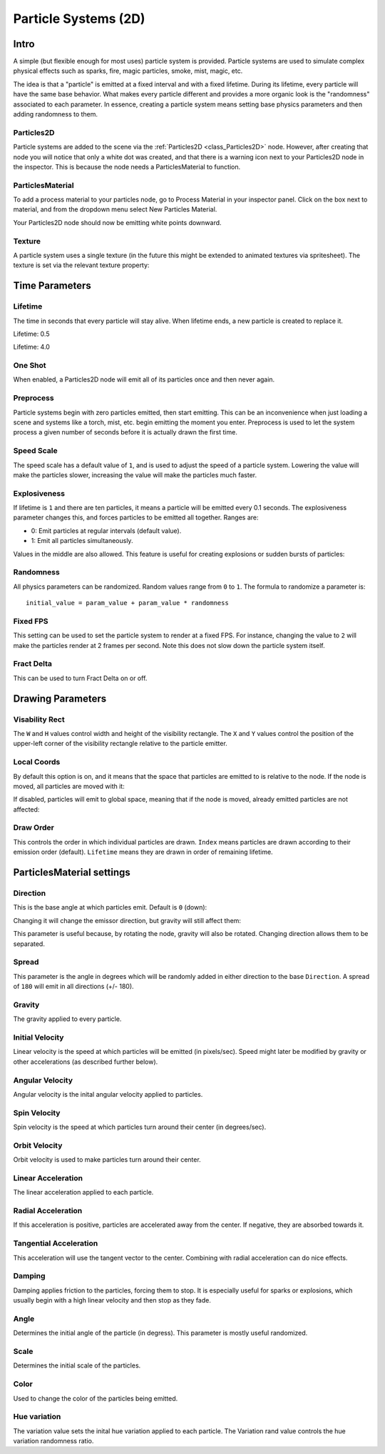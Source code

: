 .. _doc_particle_systems_2d:

Particle Systems (2D)
=====================

Intro
-----

A simple (but flexible enough for most uses) particle system is
provided. Particle systems are used to simulate complex physical effects
such as sparks, fire, magic particles, smoke, mist, magic, etc.

The idea is that a "particle" is emitted at a fixed interval and with a
fixed lifetime. During its lifetime, every particle will have the same
base behavior. What makes every particle different and provides a more
organic look is the "randomness" associated to each parameter. In
essence, creating a particle system means setting base physics
parameters and then adding randomness to them.

Particles2D
~~~~~~~~~~~

Particle systems are added to the scene via the
:ref:`Particles2D <class_Particles2D>`
node. However, after creating that node you will notice that only a white dot was created, 
and that there is a warning icon next to your Particles2D node in the inspector. This 
is because the node needs a ParticlesMaterial to function.

ParticlesMaterial
~~~~~~~~~~~~~~~~~

To add a process material to your particles node, go to Process Material in
your inspector panel. Click on the box next to material, and from the dropdown
menu select New Particles Material. 

.. image:: img/particles_material.png

Your Particles2D node should now be emitting
white points downward.

.. image:: img/particles1.png

Texture
~~~~~~~

A particle system uses a single texture (in the future this might be
extended to animated textures via spritesheet). The texture is set via
the relevant texture property:

.. image:: img/particles2.png

Time Parameters
---------------

Lifetime
~~~~~~~~

The time in seconds that every particle will stay alive. When lifetime
ends, a new particle is created to replace it.

Lifetime: 0.5

.. image:: img/paranim14.gif

Lifetime: 4.0

.. image:: img/paranim15.gif

One Shot
~~~~~~~~

When enabled, a Particles2D node will emit all of its particles once
and then never again.

Preprocess
~~~~~~~~~~

Particle systems begin with zero particles emitted, then start emitting.
This can be an inconvenience when just loading a scene and systems like
a torch, mist, etc. begin emitting the moment you enter. Preprocess is
used to let the system process a given number of seconds before it is
actually drawn the first time.

Speed Scale
~~~~~~~~~~~

The speed scale has a default value of ``1``, and is used to adjust the
speed of a particle system. Lowering the value will make the particles 
slower, increasing the value will make the particles much faster.

Explosiveness
~~~~~~~~~~~~~

If lifetime is ``1`` and there are ten particles, it means a particle
will be emitted every 0.1 seconds. The explosiveness parameter changes
this, and forces particles to be emitted all together. Ranges are:

-  0: Emit particles at regular intervals (default value).
-  1: Emit all particles simultaneously.

Values in the middle are also allowed. This feature is useful for
creating explosions or sudden bursts of particles:

.. image:: img/paranim18.gif

Randomness
~~~~~~~~~~

All physics parameters can be randomized. Random values range from ``0`` to
``1``. The formula to randomize a parameter is:

::

    initial_value = param_value + param_value * randomness

Fixed FPS
~~~~~~~~~

This setting can be used to set the particle system to render at a fixed 
FPS. For instance, changing the value to ``2`` will make the particles render
at 2 frames per second. Note this does not slow down the particle system itself.

Fract Delta
~~~~~~~~~~~

This can be used to turn Fract Delta on or off.

Drawing Parameters 
------------------

Visability Rect
~~~~~~~~~~~~~~~
 
The ``W`` and ``H`` values control width and height of the visibility
rectangle. The ``X`` and ``Y`` values control the position of the upper-left
corner of the visibility rectangle relative to the particle emitter.

Local Coords
~~~~~~~~~~~~

By default this option is on, and it means that the space that particles
are emitted to is relative to the node. If the node is moved, all
particles are moved with it:

.. image:: img/paranim20.gif

If disabled, particles will emit to global space, meaning that if the
node is moved, already emitted particles are not affected:

.. image:: img/paranim21.gif

Draw Order
~~~~~~~~~~

This controls the order in which individual particles are drawn. ``Index``
means particles are drawn according to their emission order (default).
``Lifetime`` means they are drawn in order of remaining lifetime.

ParticlesMaterial settings
--------------------------

Direction
~~~~~~~~~

This is the base angle at which particles emit. Default is ``0`` (down):

.. image:: img/paranim1.gif

Changing it will change the emissor direction, but gravity will still
affect them:

.. image:: img/paranim2.gif

This parameter is useful because, by rotating the node, gravity will
also be rotated. Changing direction allows them to be separated.

Spread
~~~~~~

This parameter is the angle in degrees which will be randomly added in
either direction to the base ``Direction``. A spread of ``180`` will emit
in all directions (+/- 180).

.. image:: img/paranim3.gif

Gravity
~~~~~~~

The gravity applied to every particle. 

.. image:: img/paranim7.gif

Initial Velocity
~~~~~~~~~~~~~~~~

Linear velocity is the speed at which particles will be emitted (in
pixels/sec). Speed might later be modified by gravity or other
accelerations (as described further below).

.. image:: img/paranim4.gif

Angular Velocity
~~~~~~~~~~~~~~~~

Angular velocity is the inital angular velocity applied to particles.

Spin Velocity
~~~~~~~~~~~~~

Spin velocity is the speed at which particles turn around their center
(in degrees/sec).

.. image:: img/paranim5.gif

Orbit Velocity
~~~~~~~~~~~~~~

Orbit velocity is used to make particles turn around their center.

.. image:: img/paranim6.gif

Linear Acceleration
~~~~~~~~~~~~~~~~~~~

The linear acceleration applied to each particle.

Radial Acceleration
~~~~~~~~~~~~~~~~~~~

If this acceleration is positive, particles are accelerated away from
the center. If negative, they are absorbed towards it.

.. image:: img/paranim8.gif

Tangential Acceleration
~~~~~~~~~~~~~~~~~~~~~~~

This acceleration will use the tangent vector to the center. Combining
with radial acceleration can do nice effects.

.. image:: img/paranim9.gif

Damping
~~~~~~~

Damping applies friction to the particles, forcing them to stop. It is
especially useful for sparks or explosions, which usually begin with a
high linear velocity and then stop as they fade.

.. image:: img/paranim10.gif

Angle
~~~~~

Determines the initial angle of the particle (in degress). This parameter
is mostly useful randomized.

.. image:: img/paranim11.gif

Scale
~~~~~

Determines the initial scale of the particles.

.. image:: img/paranim12.gif

Color
~~~~~

Used to change the color of the particles being emitted.

Hue variation
~~~~~~~~~~~~~

The variation value sets the inital hue variation applied to each 
particle. The Variation rand value controls the hue variation
randomness ratio.
